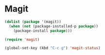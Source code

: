 * Magit
#+begin_src emacs-lisp
(dolist (package '(magit))
  (when (not (package-installed-p package))
    (package-install package)))

(require 'magit)

(global-set-key (kbd "C-c g") 'magit-status)
#+end_src
